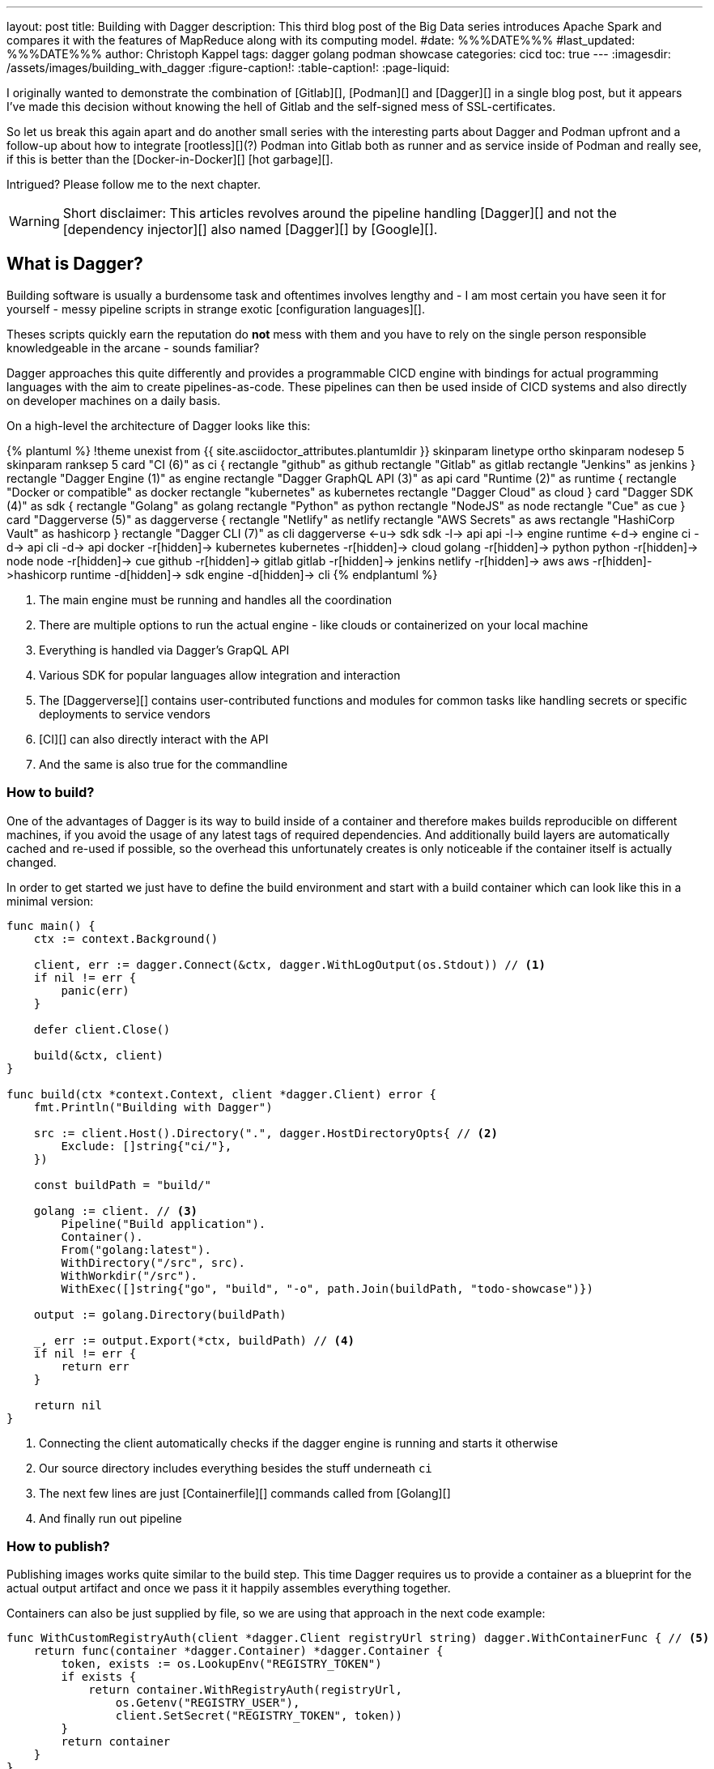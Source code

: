 ---
layout: post
title: Building with Dagger
description: This third blog post of the Big Data series introduces Apache Spark and compares it with the features of MapReduce along with its computing model.
#date: %%%DATE%%%
#last_updated: %%%DATE%%%
author: Christoph Kappel
tags: dagger golang podman showcase
categories: cicd
toc: true
---
ifdef::asciidoctorconfigdir[]
:imagesdir: {asciidoctorconfigdir}/../assets/images/building_with_dagger
endif::[]
ifndef::asciidoctorconfigdir[]
:imagesdir: /assets/images/building_with_dagger
endif::[]
:figure-caption!:
:table-caption!:
:page-liquid:

////
https://www.reddit.com/r/Ryukahr/comments/lj7bq3/hot_garbage/
https://github.com/google/dagger
https://hub.docker.com/repository/docker/unexist/showcase-dagger-golang/general
////

I originally wanted to demonstrate the combination of [Gitlab][], [Podman][] and [Dagger][] in
a single blog post, but it appears I've made this decision without knowing the hell of Gitlab
and the self-signed mess of SSL-certificates.

So let us break this again apart and do another small series with the interesting parts
about Dagger and Podman upfront and a follow-up about how to integrate [rootless][](?) Podman into
Gitlab both as runner and as service inside of Podman and really see, if this is better than the
[Docker-in-Docker][] [hot garbage][].

Intrigued? Please follow me to the next chapter.

WARNING: Short disclaimer: This articles revolves around the pipeline handling [Dagger][] and not
         the [dependency injector][] also named [Dagger][] by [Google][].

== What is Dagger?

Building software is usually a burdensome task and oftentimes involves lengthy and - I am most
certain you have seen it for yourself - messy pipeline scripts in [line-through]#strange#
exotic [configuration languages][].

Theses scripts quickly earn the reputation do **not** mess with them and you have to rely on the
single person responsible knowledgeable in the arcane - sounds familiar?

Dagger approaches this quite differently and provides a programmable CICD engine with bindings
for actual programming languages with the aim to create pipelines-as-code.
These pipelines can then be used inside of CICD systems and also directly on developer machines
on a daily basis.

On a high-level the architecture of Dagger looks like this:

++++
{% plantuml %}
!theme unexist from {{ site.asciidoctor_attributes.plantumldir }}

skinparam linetype ortho
skinparam nodesep 5
skinparam ranksep 5

card "CI (6)" as ci {
    rectangle "github" as github
    rectangle "Gitlab" as gitlab
    rectangle "Jenkins" as jenkins
}

rectangle "Dagger Engine (1)" as engine

rectangle "Dagger GraphQL API (3)" as api

card "Runtime (2)" as runtime {
    rectangle "Docker or compatible" as docker
    rectangle "kubernetes" as kubernetes
    rectangle "Dagger Cloud" as cloud
}

card "Dagger SDK (4)" as sdk {
    rectangle "Golang" as golang
    rectangle "Python" as python
    rectangle "NodeJS" as node
    rectangle "Cue" as cue
}

card "Daggerverse (5)" as daggerverse {
    rectangle "Netlify" as netlify
    rectangle "AWS Secrets" as aws
    rectangle "HashiCorp Vault" as hashicorp
}

rectangle "Dagger CLI (7)" as cli

daggerverse <-u-> sdk
sdk -l-> api
api -l-> engine
runtime <-d-> engine
ci -d-> api
cli -d-> api

docker -r[hidden]-> kubernetes
kubernetes -r[hidden]-> cloud

golang -r[hidden]-> python
python -r[hidden]-> node
node -r[hidden]-> cue

github -r[hidden]-> gitlab
gitlab -r[hidden]-> jenkins

netlify -r[hidden]-> aws
aws -r[hidden]->hashicorp

runtime -d[hidden]-> sdk
engine -d[hidden]-> cli
{% endplantuml %}
++++
<1> The main engine must be running and handles all the coordination
<2> There are multiple options to run the actual engine - like clouds or containerized on your local machine
<3> Everything is handled via Dagger's GrapQL API
<4> Various SDK for popular languages allow integration and interaction
<5> The [Daggerverse][] contains user-contributed functions and modules for common tasks like handling secrets or
specific deployments to service vendors
<6> [CI][] can also directly interact with the API
<7> And the same is also true for the commandline

=== How to build?

One of the advantages of Dagger is its way to build inside of a container and therefore makes builds reproducible on
different machines, if you avoid the usage of any latest tags of required dependencies.
And additionally build layers are automatically cached and re-used if possible, so the overhead this unfortunately
creates is only noticeable if the container itself is actually changed.

In order to get started we just have to define the build environment and start with a build container which can look
like this in a minimal version:

[source,go]
----
func main() {
    ctx := context.Background()

    client, err := dagger.Connect(&ctx, dagger.WithLogOutput(os.Stdout)) // <1>
    if nil != err {
        panic(err)
    }

    defer client.Close()

    build(&ctx, client)
}

func build(ctx *context.Context, client *dagger.Client) error {
    fmt.Println("Building with Dagger")

    src := client.Host().Directory(".", dagger.HostDirectoryOpts{ // <2>
        Exclude: []string{"ci/"},
    })

    const buildPath = "build/"

    golang := client. // <3>
        Pipeline("Build application").
        Container().
        From("golang:latest").
        WithDirectory("/src", src).
        WithWorkdir("/src").
        WithExec([]string{"go", "build", "-o", path.Join(buildPath, "todo-showcase")})

    output := golang.Directory(buildPath)

    _, err := output.Export(*ctx, buildPath) // <4>
    if nil != err {
        return err
    }

    return nil
}
----
<1> Connecting the client automatically checks if the dagger engine is running and starts it otherwise
<2> Our source directory includes everything besides the stuff underneath `ci`
<3> The next few lines are just [Containerfile][] commands called from [Golang][]
<4> And finally run out pipeline

=== How to publish?

Publishing images works quite similar to the build step.
This time Dagger requires us to provide a container as a blueprint for the actual output artifact and once
we pass it it happily assembles everything together.

Containers can also be just supplied by file, so we are using that approach in the next code example:

[source,go]
----
func WithCustomRegistryAuth(client *dagger.Client registryUrl string) dagger.WithContainerFunc { // <5>
    return func(container *dagger.Container) *dagger.Container {
        token, exists := os.LookupEnv("REGISTRY_TOKEN")
        if exists {
            return container.WithRegistryAuth(registryUrl,
                os.Getenv("REGISTRY_USER"),
                client.SetSecret("REGISTRY_TOKEN", token))
        }
        return container
    }
}

func publish(ctx *context.Context, client *dagger.Client) {
    fmt.Println("Publishing with Dagger")

    const registryUrl = "docker.io/unexist"
    const tag = "0.1"

    _, err := client.
        Pipeline("Publish to registry").
        Host().
        Directory(".").
        DockerBuild(dagger.DirectoryDockerBuildOpts{ // <1>
            Dockerfile: "./ci/Containerfile.dagger",
            BuildArgs: []dagger.BuildArg{ // <2>
                {Name: "RUN_IMAGE", Value: "docker.io/alpine:latest"},
                {Name: "BINARY_NAME", Value: "todo-showcase")},
            },
        }).
        With(WithCustomRegistryAuth(client, registryUrl)). // <3>
        Publish(*ctx, fmt.Sprintf("%s/showcase-dagger-golang:%s", registryURL, tag)) // <4>

    if nil != err {
        panic(err)
    }
}
----
<1> Another way to use Containerfiles is by directly loading them from the filesystem
<2> Parametrization can still be done e.g. via [build arguments][] which are baked into the container
<3> Since Dagger runs itself inside of a container it requires our [Dockerhub][] credentials (also see (5))
<4> When everything is in place the show can finally start!
<5> The odd numbering is no accident - this is just a contrived example with command chaining to demonstrate the possibilities of clean pipelines at the end

NOTE: The used Containerfile can be found here:
      <https://github.com/unexist/showcase-dagger-golang/blob/master/todo-service-gin/ci/Containerfile.dagger>

== Everything together

After all those lines of code here is the full (although partially cached) output of a build - which looks
even better with colors in a shell:

[source,shell]
----
$ REGISTRY_USER=unexist REGISTRY_TOKEN=xxx make dagger-publish-docker
█ [1.35s] connect
┣ [0.10s] starting engine
┣ [0.09s] starting session
┃ OK!
█ [20.06s] go run ci/main.go
┃ Building with Dagger
┃ Publishing with Dagger
┣─╮
│ ▽ host.directory .
│ █ [0.02s] upload . from meanas (client id: uhk8ah6k6spg7775kp825tjlk) (exclude: ci/)
│ ┣ [0.00s] transferring .:
│ █ [0.00s] blob://sha256:d9173afb7ebb842a73a3514e38cbfb0680524b1e5333ab04179b9197824c92a1
│ ┣─╮ blob://sha256:d9173afb7ebb842a73a3514e38cbfb0680524b1e5333ab04179b9197824c92a1
│ ┻ │
┣─╮ │
│ ▼ │ Build application
│ ┣─┼─╮
│ │ │ ▽ from docker.io/golang:latest
│ │ │ █ [1.15s] resolve image config for docker.io/library/golang:latest
┣─┼─┼─┼─╮
│ │ │ │ ▼ Build application
│ │ │ █ │ [0.01s] pull docker.io/library/golang:latest
│ │ │ ┣ │ [0.01s] resolve docker.io/library/golang:latest@sha256:d5302d40dc5fbbf38ec472d1848a9d2391a13f93293a6a5b0b87c99dc0eaa6ae
│ │ │ ┣─┼─╮ pull docker.io/library/golang:latest
│ ┻ │ ┻ │ │
│   ╰──▶█ │ CACHED copy / /src
│       │ ┻
│       █ CACHED exec go build -o build/todo-service.bin
│ ╭─────┫ exec go build -o build/todo-service.bin
│ │     ┻
┣─┼─╮
│ │ ▼ Build application
│ │ █ [0.16s] export directory /src/build to host build/
│ ╰▶█ CACHED copy /src/build /
│   ┻
┣─╮
│ ▽ host.directory build
│ █ [0.00s] upload build from meanas (client id: uhk8ah6k6spg7775kp825tjlk)
│ ┣ [0.00s] transferring build:
│ █ [0.00s] blob://sha256:d8f7d9beecbd43c9016754eea21a5ce80dc7d3fa180f0ea7efc124f0573fb996
│ ┣─╮ blob://sha256:d8f7d9beecbd43c9016754eea21a5ce80dc7d3fa180f0ea7efc124f0573fb996
│ ┻ │
┣─╮ │
│ ▼ │ Publish to Gitlab
│ ┣─┼─╮
│ │ │ ▽ from docker.io/alpine:latest
│ │ │ █ [0.64s] resolve image config for docker.io/library/alpine:latest
│ │ │ █ [0.01s] pull docker.io/library/alpine:latest
│ │ │ ┣ [0.01s] resolve docker.io/library/alpine:latest@sha256:c5b1261d6d3e43071626931fc004f70149baeba2c8ec672bd4f27761f8e1ad6b
│ │ │ ┣─╮ pull docker.io/library/alpine:latest
│ ┻ │ ┻ │
┣─╮ │   │
│ ▼ │   │ Publish to Gitlab
│ █◀╯   │ CACHED copy / /build
│ │     ┻
│ █ CACHED exec mkdir -p /app
│ █ CACHED exec cp /build/todo-service.bin /app
┻ ┻
• Engine: 18a7ea691821 (version v0.10.2)
⧗ 21.42s ✔ 42 ∅ 10
----

Once done the final container can be found on any registry by choice - like Dockerhub:
<https://hub.docker.com/repository/docker/unexist/showcase-dagger-golang/general>

Or easily verified with the help of [dive][] - maybe by another pipeline:

[source,shell]
----
$ dive docker.io/unexist/showcase-dagger-golang:0.1 --ci
  Using default CI config
Image Source: docker://docker.io/unexist/showcase-dagger-golang:0.1
Fetching image... (this can take a while for large images)
Handler not available locally. Trying to pull 'docker.io/unexist/showcase-dagger-golang:0.1'...
Emulate Docker CLI using podman. Create /etc/containers/nodocker to quiet msg.
Trying to pull docker.io/unexist/showcase-dagger-golang:0.1...
Getting image source signatures
Copying blob ff1da1984623 done
Copying blob 4abcf2066143 done
Copying blob 8392176c7d6a done
Copying blob 8a9c5edd599d done
Copying config e201989f55 done
Writing manifest to image destination
Storing signatures
e201989f555d02d5d8b7ae5f374f2daef5b2918979aa811b487154b407c820d0
Analyzing image...
  efficiency: 100.0000 %
  wastedBytes: 0 bytes (0 B)
  userWastedPercent: 0.0000 %
Inefficient Files:
Count  Wasted Space  File Path
None
Results:
  PASS: highestUserWastedPercent
  SKIP: highestWastedBytes: rule disabled
  PASS: lowestEfficiency
Result:PASS [Total:3] [Passed:2] [Failed:0] [Warn:0] [Skipped:1]
----

== Conclusion

All examples can be found here:

<https://github.com/unexist/showcase-dagger-golang>